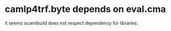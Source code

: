 #+STARTUP: indent
#+STARTUP: overview
#+TAGS: details(d) ideas(i) attention(t) trick(k)
#+TAGS:  { bad(1) good(2) awesome(3) } question(q)
#+SEQ_TODO: TODO(T) WAIT(W) | DONE(D!) CANCELED(C@) 
#+COLUMNS: %10ITEM  %10PRIORITY %15TODO %65TAGS

# * shortcut                                                           :awesome:
#   Shift+Table : display overview
#   C-c C-c : smart update 
#   Table : cycle display
#   C-c {C-f C-b} the same level 
#   c-c {C-n c-p} 跨级 c-c c-u 上级
#   M-left 将当前项升高一级 M-right (M-up M-down 将当前分支上下移动
#   [[链接地址] [链接名称]]
#   C-c \ 搜索标签 (a+b) (a-b 有a 没b) (a|b) (C-c C-c查询视图中退出)
#   C-c C-o -- open link at point
#   C-c C-t [T] todo 
#   <s 

* camlp4trf.byte depends on eval.cma
 it seems ocamlbuild does not respect dependency for libraries.
